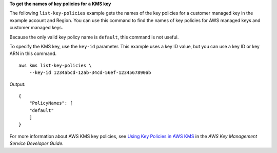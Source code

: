 **To get the names of key policies for a KMS key**

The following ``list-key-policies`` example gets the names of the key policies for a customer managed key in the example account and Region. You can use this command to find the names of key policies for AWS managed keys and customer managed keys. 

Because the only valid key policy name is ``default``, this command is not useful.

To specify the KMS key, use the ``key-id`` parameter. This example uses a key ID value, but you can use a key ID or key ARN in this command. ::

    aws kms list-key-policies \
        --key-id 1234abcd-12ab-34cd-56ef-1234567890ab

Output::

    {
        "PolicyNames": [
        "default"
        ]
    }

For more information about AWS KMS key policies, see `Using Key Policies in AWS KMS <https://docs.aws.amazon.com/kms/latest/developerguide/key-policies.html>`__ in the *AWS Key Management Service Developer Guide*.
